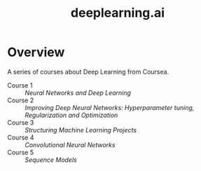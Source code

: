 #+TITLE: deeplearning.ai

* Overview
A series of courses about Deep Learning from Coursea.

- Course 1 :: [[yeonghoey.com/coursera-neural-networks-deep-learning][Neural Networks and Deep Learning]]
- Course 2 :: [[course2.org][Improving Deep Neural Networks: Hyperparameter tuning, Regularization and Optimization]]
- Course 3 :: [[course3.org][Structuring Machine Learning Projects]]
- Course 4 :: [[course4.org][Convolutional Neural Networks]]
- Course 5 :: [[course5.org][Sequence Models]]
